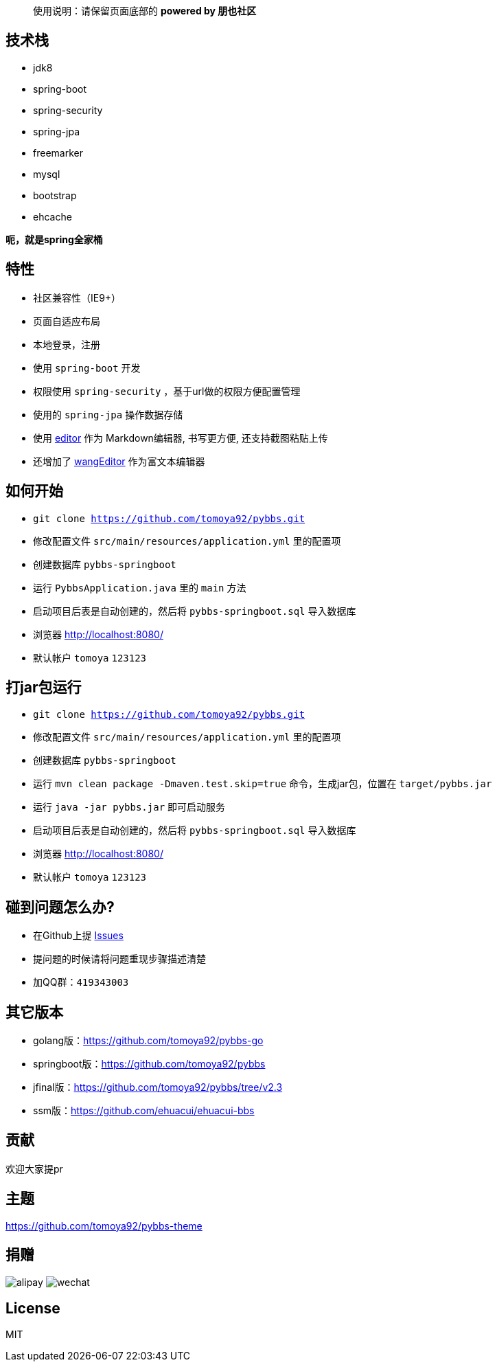 [quote]
____
使用说明：请保留页面底部的 *powered by 朋也社区*
____

== 技术栈

- jdk8
- spring-boot
- spring-security
- spring-jpa
- freemarker
- mysql
- bootstrap
- ehcache

*呃，就是spring全家桶*

== 特性

- 社区兼容性（IE9+）
- 页面自适应布局
- 本地登录，注册
- 使用 `spring-boot` 开发
- 权限使用 `spring-security` ，基于url做的权限方便配置管理
- 使用的 `spring-jpa` 操作数据存储
- 使用 link:https://github.com/lepture/editor[editor] 作为 Markdown编辑器, 书写更方便, 还支持截图粘贴上传
- 还增加了 link:https://github.com/wangfupeng1988/wangEditor[wangEditor] 作为富文本编辑器

== 如何开始

- `git clone https://github.com/tomoya92/pybbs.git`
- 修改配置文件 `src/main/resources/application.yml` 里的配置项
- 创建数据库 `pybbs-springboot`
- 运行 `PybbsApplication.java` 里的 `main` 方法
- 启动项目后表是自动创建的，然后将 `pybbs-springboot.sql` 导入数据库
- 浏览器 http://localhost:8080/
- 默认帐户 `tomoya` `123123`

== 打jar包运行

- `git clone https://github.com/tomoya92/pybbs.git`
- 修改配置文件 `src/main/resources/application.yml` 里的配置项
- 创建数据库 `pybbs-springboot`
- 运行 `mvn clean package -Dmaven.test.skip=true` 命令，生成jar包，位置在 `target/pybbs.jar`
- 运行 `java -jar pybbs.jar` 即可启动服务
- 启动项目后表是自动创建的，然后将 `pybbs-springboot.sql` 导入数据库
- 浏览器 http://localhost:8080/
- 默认帐户 `tomoya` `123123`

== 碰到问题怎么办?

- 在Github上提 link:https://github.com/tomoya92/pybbs/issues[Issues]
- 提问题的时候请将问题重现步骤描述清楚
- 加QQ群：`419343003`

== 其它版本

- golang版：link:https://github.com/tomoya92/pybbs-go[https://github.com/tomoya92/pybbs-go]
- springboot版：link:https://github.com/tomoya92/pybbs[https://github.com/tomoya92/pybbs]
- jfinal版：link:https://github.com/tomoya92/pybbs/tree/v2.3[https://github.com/tomoya92/pybbs/tree/v2.3]
- ssm版：link:https://github.com/ehuacui/ehuacui-bbs[https://github.com/ehuacui/ehuacui-bbs]

== 贡献

欢迎大家提pr

== 主题

link:https://github.com/tomoya92/pybbs-theme[https://github.com/tomoya92/pybbs-theme]

== 捐赠

image:https://cloud.githubusercontent.com/assets/6915570/18000010/9283d530-6bae-11e6-8c34-cd27060b9074.png[alipay]
image:https://cloud.githubusercontent.com/assets/6915570/17999995/7c2a4db4-6bae-11e6-891c-4b6bc4f00f4b.png[wechat]

== License

MIT
